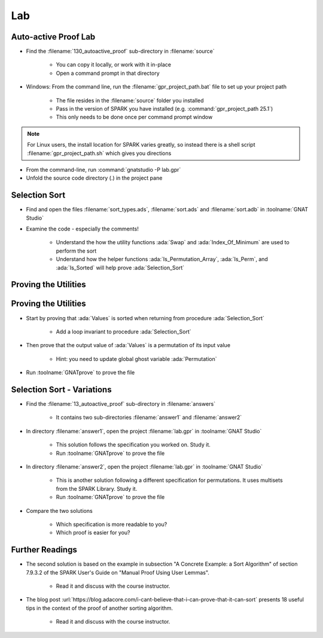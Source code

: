 =====
Lab
=====

-----------------------
Auto-active Proof Lab
-----------------------

- Find the :filename:`130_autoactive_proof` sub-directory in :filename:`source`

   + You can copy it locally, or work with it in-place
   + Open a command prompt in that directory

- Windows: From the command line, run the :filename:`gpr_project_path.bat` file to set up your project path

   + The file resides in the :filename:`source` folder you installed
   + Pass in the version of SPARK you have installed (e.g. :command:`gpr_project_path 25.1`)
   + This only needs to be done once per command prompt window

.. note::

   For Linux users, the install location for SPARK varies greatly, so instead there is
   a shell script :filename:`gpr_project_path.sh` which gives you directions

- From the command-line, run :command:`gnatstudio -P lab.gpr`

- Unfold the source code directory (.) in the project pane

----------------
Selection Sort
----------------

- Find and open the files :filename:`sort_types.ads`, :filename:`sort.ads` and :filename:`sort.adb` in :toolname:`GNAT Studio`

- Examine the code - especially the comments!

   - Understand the how the utility functions :ada:`Swap` and :ada:`Index_Of_Minimum`
     are used to perform the sort

   - Understand how the helper functions :ada:`Is_Permutation_Array`, :ada:`Is_Perm`,
     and :ada:`Is_Sorted` will help prove :ada:`Selection_Sort`

-----------------------
Proving the Utilities 
-----------------------

.. container:: animate 1-

   - Add a full functional contract to procedure :ada:`Swap` and prove it

.. container:: animate 2-

   .. code:: Ada

      procedure Swap (Values : in out Nat_Array; X, Y : Index)
        with
          Pre  => X /= Y,
          Post => Values = (Values'Old with delta
                              X => Values'Old (Y),
                              Y => Values'Old (X));

.. container:: animate 1-

   - Add a full functional contract to function :ada:`Index_Of_Minimum` and prove it

.. container:: animate 3-

   *Hint:* :ada:`Index_Of_Minimum` *contains a loop, so the prover is going to need help!*

.. container:: animate 4-

   .. code:: Ada

      function Index_Of_Minimum (Values : Nat_Array;
                                 From, To : Index)
                                 return Index
        with
          Pre  => To in From .. Values'Last,
          Post => Index_Of_Minimum'Result in From .. To and then
          (for all I in From .. To =>
             Values (Index_Of_Minimum'Result) <= Values (I));

   *This is not enough - you need to add a* :ada:`Loop_Invariant` *to the body*

.. container:: animate 5-

   .. code:: Ada

      for Index in From .. To loop
         if Values (Index) < Values (Min) then
            Min := Index;
         end if;
         pragma Loop_Invariant
           (Min in From .. To and then
              (for all I in From .. Index =>
                   Values (Min) <= Values (I)));
      end loop;


-----------------------
Proving the Utilities 
-----------------------


- Start by proving that :ada:`Values` is sorted when returning from procedure
  :ada:`Selection_Sort`

   + Add a loop invariant to procedure :ada:`Selection_Sort`

- Then prove that the output value of :ada:`Values` is a permutation of its input value

   + Hint: you need to update global ghost variable :ada:`Permutation`

- Run :toolname:`GNATprove` to prove the file

-----------------------------
Selection Sort - Variations
-----------------------------

- Find the :filename:`13_autoactive_proof` sub-directory in :filename:`answers`

   + It contains two sub-directories :filename:`answer1` and :filename:`answer2`

- In directory :filename:`answer1`, open the project :filename:`lab.gpr` in
  :toolname:`GNAT Studio`

   + This solution follows the specification you worked on. Study it.
   + Run :toolname:`GNATprove` to prove the file

- In directory :filename:`answer2`, open the project :filename:`lab.gpr` in
  :toolname:`GNAT Studio`

   + This is another solution following a different specification for
     permutations. It uses multisets from the SPARK Library. Study it.
   + Run :toolname:`GNATprove` to prove the file

- Compare the two solutions

   + Which specification is more readable to you?
   + Which proof is easier for you?

------------------
Further Readings
------------------

- The second solution is based on the example in subsection "A Concrete
  Example: a Sort Algorithm" of section 7.9.3.2 of the SPARK User's Guide on
  "Manual Proof Using User Lemmas".

   + Read it and discuss with the course instructor.

- The blog post
  :url:`https://blog.adacore.com/i-cant-believe-that-i-can-prove-that-it-can-sort`
  presents 18 useful tips in the context of the proof of another sorting algorithm.

   + Read it and discuss with the course instructor.
